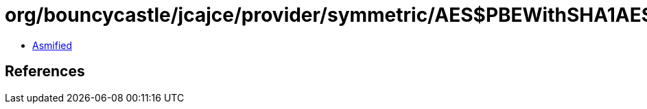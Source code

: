 = org/bouncycastle/jcajce/provider/symmetric/AES$PBEWithSHA1AESCBC256.class

 - link:AES$PBEWithSHA1AESCBC256-asmified.java[Asmified]

== References

